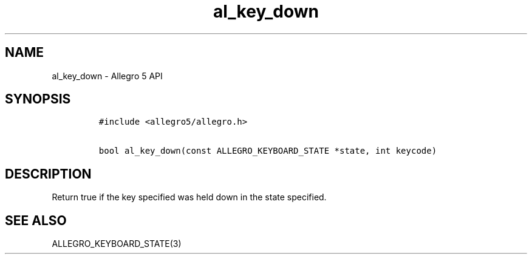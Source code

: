 .\" Automatically generated by Pandoc 3.1.3
.\"
.\" Define V font for inline verbatim, using C font in formats
.\" that render this, and otherwise B font.
.ie "\f[CB]x\f[]"x" \{\
. ftr V B
. ftr VI BI
. ftr VB B
. ftr VBI BI
.\}
.el \{\
. ftr V CR
. ftr VI CI
. ftr VB CB
. ftr VBI CBI
.\}
.TH "al_key_down" "3" "" "Allegro reference manual" ""
.hy
.SH NAME
.PP
al_key_down - Allegro 5 API
.SH SYNOPSIS
.IP
.nf
\f[C]
#include <allegro5/allegro.h>

bool al_key_down(const ALLEGRO_KEYBOARD_STATE *state, int keycode)
\f[R]
.fi
.SH DESCRIPTION
.PP
Return true if the key specified was held down in the state specified.
.SH SEE ALSO
.PP
ALLEGRO_KEYBOARD_STATE(3)
